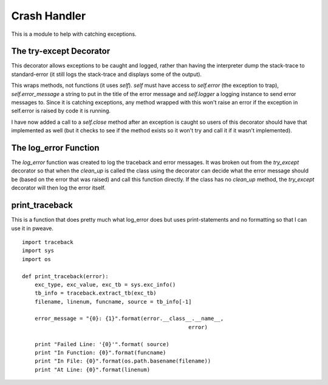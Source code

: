 Crash Handler
=============

This is a module to help with catching exceptions.



.. _tuna-infrastructure-try-except-decorator:

The try-except Decorator
------------------------

This decorator allows exceptions to be caught and logged, rather than having the interpreter dump the stack-trace to standard-error (it still logs the stack-trace and displays some of the output).

.. module:: tuna.infrastructure.crash_handler
.. autosummary::
   :toctree: api

   try_except   

This wraps methods, not functions (it uses `self`). `self` must have access to `self.error` (the exception to trap), `self.error_message` a string to put in the title of the error message and `self.logger` a logging instance to send error messages to. Since it is catching exceptions, any method wrapped with this won't raise an error if the exception in self.error is raised by code it is running.

..  '

I have now added a call to a  `self.close` method after an exception is caught so users of this decorator should have that implemented as well (but it checks to see if the method exists so it won't try and call it if it wasn't implemented).



.. _ape-commoncode-crash-handler-log-error:

The log_error Function
----------------------

.. module:: tuna.infrastructure.crash_handler
.. autosummary::
   :toctree: api

   log_error

The `log_error` function was created to log the traceback and error messages. It was broken out from the `try_except` decorator so that when the `clean_up` is called the class using the decorator can decide what the error message should be (based on the error that was raised) and call this function directly. If the class has no `clean_up` method, the `try_except` decorator will then log the error itself.   



print_traceback
---------------

This is a function that does pretty much what log_error does but uses print-statements and no formatting so that I can use it in pweave.

::

    import traceback
    import sys
    import os
    
    def print_traceback(error):
        exc_type, exc_value, exc_tb = sys.exc_info()
        tb_info = traceback.extract_tb(exc_tb)
        filename, linenum, funcname, source = tb_info[-1]
    
        error_message = "{0}: {1}".format(error.__class__.__name__,
                                                        error)
    
        print "Failed Line: '{0}'".format( source)
        print "In Function: {0}".format(funcname)
        print "In File: {0}".format(os.path.basename(filename))
        print "At Line: {0}".format(linenum)
    



.. autosummary::
   :toctree: api

   print_traceback

